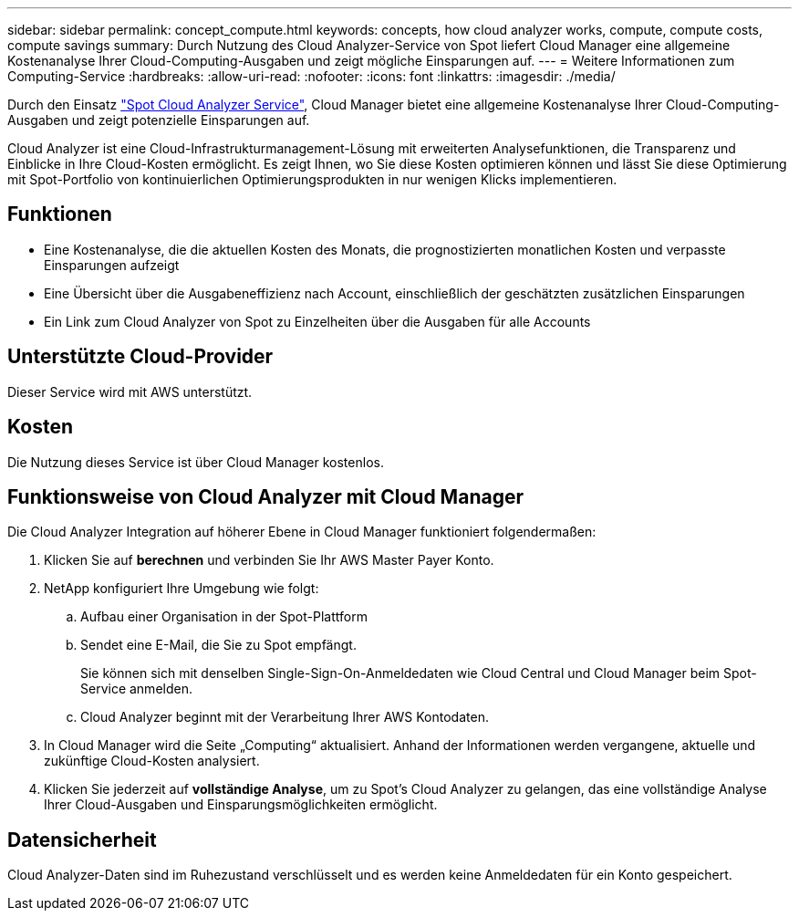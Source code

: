---
sidebar: sidebar 
permalink: concept_compute.html 
keywords: concepts, how cloud analyzer works, compute, compute costs, compute savings 
summary: Durch Nutzung des Cloud Analyzer-Service von Spot liefert Cloud Manager eine allgemeine Kostenanalyse Ihrer Cloud-Computing-Ausgaben und zeigt mögliche Einsparungen auf. 
---
= Weitere Informationen zum Computing-Service
:hardbreaks:
:allow-uri-read: 
:nofooter: 
:icons: font
:linkattrs: 
:imagesdir: ./media/


[role="lead"]
Durch den Einsatz https://spot.io/products/cloud-analyzer/["Spot Cloud Analyzer Service"^], Cloud Manager bietet eine allgemeine Kostenanalyse Ihrer Cloud-Computing-Ausgaben und zeigt potenzielle Einsparungen auf.

Cloud Analyzer ist eine Cloud-Infrastrukturmanagement-Lösung mit erweiterten Analysefunktionen, die Transparenz und Einblicke in Ihre Cloud-Kosten ermöglicht. Es zeigt Ihnen, wo Sie diese Kosten optimieren können und lässt Sie diese Optimierung mit Spot-Portfolio von kontinuierlichen Optimierungsprodukten in nur wenigen Klicks implementieren.



== Funktionen

* Eine Kostenanalyse, die die aktuellen Kosten des Monats, die prognostizierten monatlichen Kosten und verpasste Einsparungen aufzeigt
* Eine Übersicht über die Ausgabeneffizienz nach Account, einschließlich der geschätzten zusätzlichen Einsparungen
* Ein Link zum Cloud Analyzer von Spot zu Einzelheiten über die Ausgaben für alle Accounts




== Unterstützte Cloud-Provider

Dieser Service wird mit AWS unterstützt.



== Kosten

Die Nutzung dieses Service ist über Cloud Manager kostenlos.



== Funktionsweise von Cloud Analyzer mit Cloud Manager

Die Cloud Analyzer Integration auf höherer Ebene in Cloud Manager funktioniert folgendermaßen:

. Klicken Sie auf *berechnen* und verbinden Sie Ihr AWS Master Payer Konto.
. NetApp konfiguriert Ihre Umgebung wie folgt:
+
.. Aufbau einer Organisation in der Spot-Plattform
.. Sendet eine E-Mail, die Sie zu Spot empfängt.
+
Sie können sich mit denselben Single-Sign-On-Anmeldedaten wie Cloud Central und Cloud Manager beim Spot-Service anmelden.

.. Cloud Analyzer beginnt mit der Verarbeitung Ihrer AWS Kontodaten.


. In Cloud Manager wird die Seite „Computing“ aktualisiert. Anhand der Informationen werden vergangene, aktuelle und zukünftige Cloud-Kosten analysiert.
. Klicken Sie jederzeit auf *vollständige Analyse*, um zu Spot's Cloud Analyzer zu gelangen, das eine vollständige Analyse Ihrer Cloud-Ausgaben und Einsparungsmöglichkeiten ermöglicht.




== Datensicherheit

Cloud Analyzer-Daten sind im Ruhezustand verschlüsselt und es werden keine Anmeldedaten für ein Konto gespeichert.
